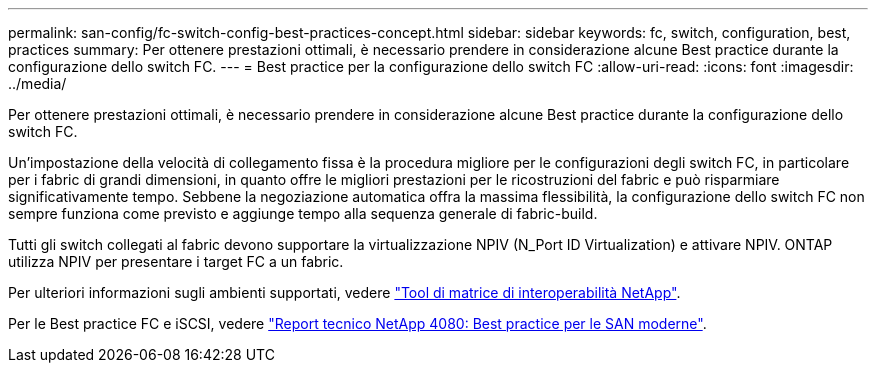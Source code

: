 ---
permalink: san-config/fc-switch-config-best-practices-concept.html 
sidebar: sidebar 
keywords: fc, switch, configuration, best, practices 
summary: Per ottenere prestazioni ottimali, è necessario prendere in considerazione alcune Best practice durante la configurazione dello switch FC. 
---
= Best practice per la configurazione dello switch FC
:allow-uri-read: 
:icons: font
:imagesdir: ../media/


[role="lead"]
Per ottenere prestazioni ottimali, è necessario prendere in considerazione alcune Best practice durante la configurazione dello switch FC.

Un'impostazione della velocità di collegamento fissa è la procedura migliore per le configurazioni degli switch FC, in particolare per i fabric di grandi dimensioni, in quanto offre le migliori prestazioni per le ricostruzioni del fabric e può risparmiare significativamente tempo. Sebbene la negoziazione automatica offra la massima flessibilità, la configurazione dello switch FC non sempre funziona come previsto e aggiunge tempo alla sequenza generale di fabric-build.

Tutti gli switch collegati al fabric devono supportare la virtualizzazione NPIV (N_Port ID Virtualization) e attivare NPIV. ONTAP utilizza NPIV per presentare i target FC a un fabric.

Per ulteriori informazioni sugli ambienti supportati, vedere https://mysupport.netapp.com/matrix["Tool di matrice di interoperabilità NetApp"^].

Per le Best practice FC e iSCSI, vedere https://www.netapp.com/pdf.html?item=/media/10680-tr4080pdf.pdf["Report tecnico NetApp 4080: Best practice per le SAN moderne"^].
